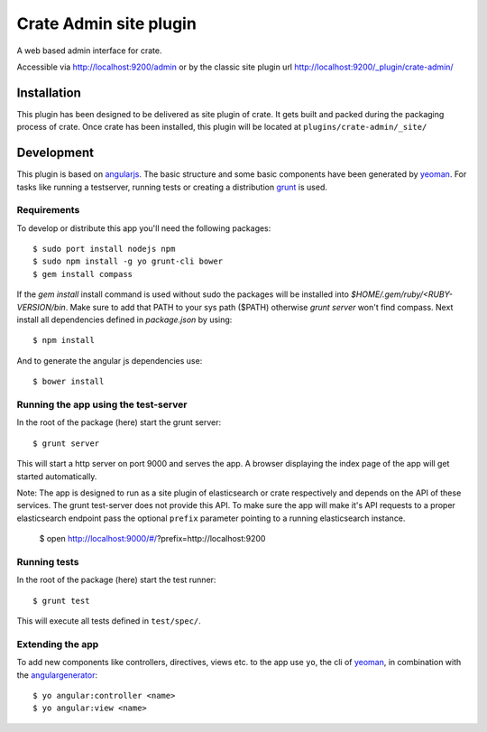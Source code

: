 =========================
 Crate Admin site plugin
=========================

A web based admin interface for crate.

Accessible via http://localhost:9200/admin or by the classic site
plugin url http://localhost:9200/_plugin/crate-admin/


Installation
============

This plugin has been designed to be delivered as site plugin of
crate. It gets built and packed during the packaging process of
crate. Once crate has been installed, this plugin will be located at
``plugins/crate-admin/_site/``


Development
===========

This plugin is based on angularjs_. The basic structure and some basic
components have been generated by yeoman_. For tasks like running a
testserver, running tests or creating a distribution grunt_ is used.


Requirements
------------


To develop or distribute this app you'll need the following packages::

 $ sudo port install nodejs npm
 $ sudo npm install -g yo grunt-cli bower
 $ gem install compass

If the `gem install` install command is used without sudo the packages will be
installed into `$HOME/.gem/ruby/<RUBY-VERSION/bin`. Make sure to add that PATH
to your sys path ($PATH) otherwise `grunt server` won't find compass. Next
install all dependencies defined in `package.json` by using::

 $ npm install

And to generate the angular js dependencies use::

 $ bower install

Running the app using the test-server
-------------------------------------


In the root of the package (here) start the grunt server::

 $ grunt server

This will start a http server on port 9000 and serves the app. A
browser displaying the index page of the app will get started
automatically.

Note: The app is designed to run as a site plugin of elasticsearch or
crate respectively and depends on the API of these services. The grunt
test-server does not provide this API. To make sure the app will make
it's API requests to a proper elasticsearch endpoint pass the optional
``prefix`` parameter pointing to a running elasticsearch instance.

 $ open http://localhost:9000/#/?prefix=http://localhost:9200


Running tests
-------------

In the root of the package (here) start the test runner::

 $ grunt test

This will execute all tests defined in ``test/spec/``.

Extending the app
-----------------

To add new components like controllers, directives, views etc. to the
app use ``yo``, the cli of yeoman_, in combination with the
angulargenerator_::

 $ yo angular:controller <name>
 $ yo angular:view <name>


.. _angularjs:         http://angularjs.org/
.. _yeoman:            http://yeoman.io/
.. _grunt:             http://gruntjs.com/
.. _angulargenerator:  https://github.com/yeoman/generator-angular
